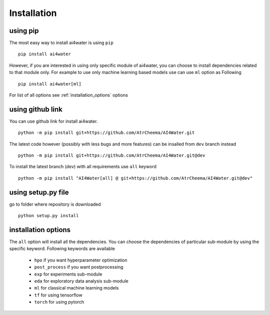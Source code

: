 Installation
*************

using pip
=========
The most easy way to install ai4water is using ``pip``
::
    pip install ai4water

However, if you are interested in using only specific module of ai4water, you can
choose to install dependencies related to that module only. For example
to use only machine learning based models use can use ``ml`` option as Following
::
    pip install ai4water[ml]

For list of all options see :ref:`installation_options` options

using github link
=================
You can use github link for install ai4water.
::
    python -m pip install git+https://github.com/AtrCheema/AI4Water.git

The latest code however (possibly with less bugs and more features) can be insalled from ``dev`` branch instead
::
    python -m pip install git+https://github.com/AtrCheema/AI4Water.git@dev

To install the latest branch (`dev`) with all requirements use ``all`` keyword
::
    python -m pip install "AI4Water[all] @ git+https://github.com/AtrCheema/AI4Water.git@dev"

using setup.py file
===================
go to folder where repository is downloaded
::
    python setup.py install

.. _installation_options:

installation options
=====================
The ``all`` option will install all the dependencies. You can choose the dependencies
of particular sub-module by using the specific keyword. Following keywords are available

 - ``hpo`` if you want hyperparameter optimization
 - ``post_process`` if you want postprocessing
 - ``exp`` for experiments sub-module
 - ``eda`` for exploratory data analysis sub-module
 - ``ml`` for classical machine learning models
 - ``tf`` for using tensorflow
 - ``torch``  for using pytorch
